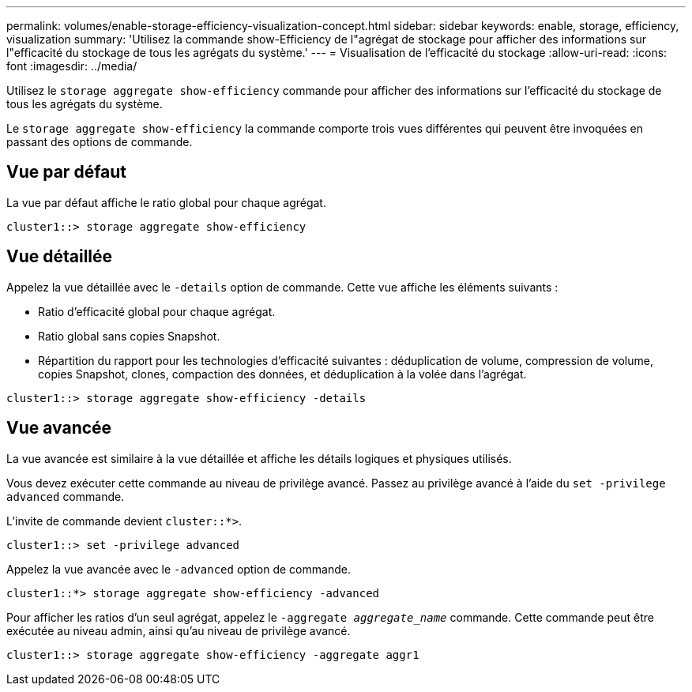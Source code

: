 ---
permalink: volumes/enable-storage-efficiency-visualization-concept.html 
sidebar: sidebar 
keywords: enable, storage, efficiency, visualization 
summary: 'Utilisez la commande show-Efficiency de l"agrégat de stockage pour afficher des informations sur l"efficacité du stockage de tous les agrégats du système.' 
---
= Visualisation de l'efficacité du stockage
:allow-uri-read: 
:icons: font
:imagesdir: ../media/


[role="lead"]
Utilisez le `storage aggregate show-efficiency` commande pour afficher des informations sur l'efficacité du stockage de tous les agrégats du système.

Le `storage aggregate show-efficiency` la commande comporte trois vues différentes qui peuvent être invoquées en passant des options de commande.



== Vue par défaut

La vue par défaut affiche le ratio global pour chaque agrégat.

`cluster1::> storage aggregate show-efficiency`



== Vue détaillée

Appelez la vue détaillée avec le `-details` option de commande. Cette vue affiche les éléments suivants :

* Ratio d'efficacité global pour chaque agrégat.
* Ratio global sans copies Snapshot.
* Répartition du rapport pour les technologies d'efficacité suivantes : déduplication de volume, compression de volume, copies Snapshot, clones, compaction des données, et déduplication à la volée dans l'agrégat.


`cluster1::> storage aggregate show-efficiency -details`



== Vue avancée

La vue avancée est similaire à la vue détaillée et affiche les détails logiques et physiques utilisés.

Vous devez exécuter cette commande au niveau de privilège avancé. Passez au privilège avancé à l'aide du `set -privilege advanced` commande.

L'invite de commande devient `cluster::*>`.

`cluster1::> set -privilege advanced`

Appelez la vue avancée avec le `-advanced` option de commande.

`cluster1::*> storage aggregate show-efficiency -advanced`

Pour afficher les ratios d'un seul agrégat, appelez le `-aggregate _aggregate_name_` commande. Cette commande peut être exécutée au niveau admin, ainsi qu'au niveau de privilège avancé.

`cluster1::> storage aggregate show-efficiency -aggregate aggr1`
